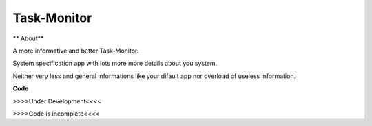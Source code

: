 Task-Monitor
============

** About** 

A more informative and better Task-Monitor. 

System specification app with lots more more details about you system. 

Neither very less and general informations like your difault app nor overload of useless information.

**Code**

>>>>Under Development<<<<

>>>>Code is incomplete<<<<
